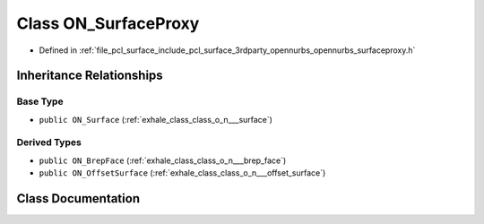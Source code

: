 .. _exhale_class_class_o_n___surface_proxy:

Class ON_SurfaceProxy
=====================

- Defined in :ref:`file_pcl_surface_include_pcl_surface_3rdparty_opennurbs_opennurbs_surfaceproxy.h`


Inheritance Relationships
-------------------------

Base Type
*********

- ``public ON_Surface`` (:ref:`exhale_class_class_o_n___surface`)


Derived Types
*************

- ``public ON_BrepFace`` (:ref:`exhale_class_class_o_n___brep_face`)
- ``public ON_OffsetSurface`` (:ref:`exhale_class_class_o_n___offset_surface`)


Class Documentation
-------------------


.. doxygenclass:: ON_SurfaceProxy
   :members:
   :protected-members:
   :undoc-members: